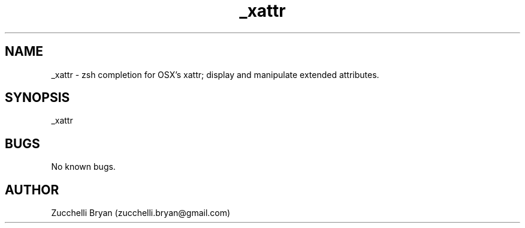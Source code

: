.\" Manpage for _xattr.
.\" Contact bryan.zucchellik@gmail.com to correct errors or typos.
.TH _xattr 7 "06 Feb 2020" "ZaemonSH MacOS" "MacOS ZaemonSH customization"
.SH NAME
_xattr \- zsh completion for OSX's xattr; display and manipulate extended attributes.
.SH SYNOPSIS
_xattr
.SH BUGS
No known bugs.
.SH AUTHOR
Zucchelli Bryan (zucchelli.bryan@gmail.com)
